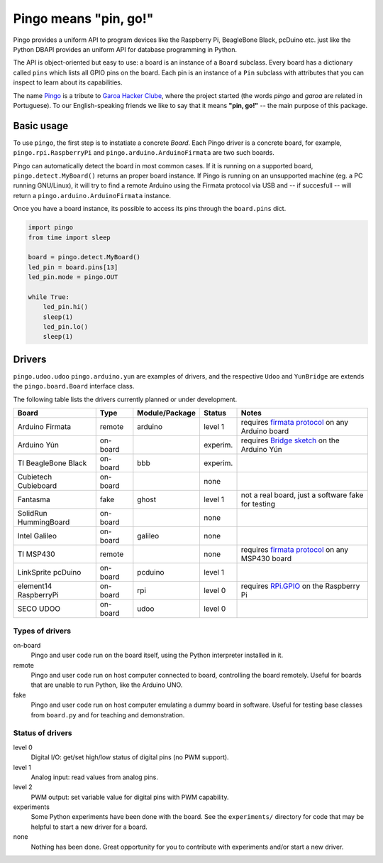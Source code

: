 Pingo means "pin, go!"
======================

.. image:: https://secure.travis-ci.org/garoa/pingo.png?branch=master
    :alt: Travis CI badge
    :target: http://travis-ci.org/garoa/pingo

.. image:: https://coveralls.io/repos/garoa/pingo/badge.png?branch=master
    :alt: Coveralls badge
    :target: https://coveralls.io/r/garoa/pingo

Pingo provides a uniform API to program devices like the Raspberry Pi, BeagleBone Black, pcDuino etc. just like the Python DBAPI provides an uniform API for database programming in Python.

The API is object-oriented but easy to use: a board is an instance of a ``Board`` subclass. Every board has a dictionary called ``pins`` which lists all GPIO pins on the board. Each pin is an instance of a ``Pin`` subclass with attributes that you can inspect to learn about its capabilities.

The name `Pingo`_ is a tribute to `Garoa Hacker Clube`_, where the project started (the words *pingo* and *garoa* are related in Portuguese). To our English-speaking friends we like to say that it means **"pin, go!"** -- the main purpose of this package.

.. _Pingo: https://garoa.net.br/wiki/Pingo
.. _Garoa Hacker Clube: https://garoa.net.br/wiki/Garoa_Hacker_Clube:About


.. _basic-usage:

-----------
Basic usage
-----------

To use ``pingo``, the first step is to instatiate a concrete `Board`. Each Pingo driver is a concrete board, for example, ``pingo.rpi.RaspberryPi`` and ``pingo.arduino.ArduinoFirmata`` are two such boards.

Pingo can automatically detect the board in most common cases. If it is running on a supported board, ``pingo.detect.MyBoard()`` returns an proper board instance. If Pingo is running on an unsupported machine (eg. a PC running GNU/Linux), it will try to find a remote Arduino using the Firmata protocol via USB and -- if succesfull -- will return a ``pingo.arduino.ArduinoFirmata`` instance.

Once you have a board instance, its possible to access its pins through the ``board.pins`` dict.

.. code-block:: python

    import pingo
    from time import sleep

    board = pingo.detect.MyBoard()
    led_pin = board.pins[13]
    led_pin.mode = pingo.OUT

    while True:
        led_pin.hi()
        sleep(1)
        led_pin.lo()
        sleep(1)

.. _drivers-table:

-------
Drivers
-------

``pingo.udoo.udoo`` ``pingo.arduino.yun`` are examples of drivers, and the respective ``Udoo`` and ``YunBridge`` are extends the ``pingo.board.Board`` interface class.

The following table lists the drivers currently planned or under development.

===================== ======== =============== ======== ==================================================
Board                 Type     Module/Package  Status   Notes
===================== ======== =============== ======== ==================================================
Arduino Firmata       remote   arduino         level 1  requires `firmata protocol`_ on any Arduino board
Arduino Yún           on-board                 experim. requires `Bridge sketch`_ on the Arduino Yún
TI BeagleBone Black   on-board bbb             experim.
Cubietech Cubieboard  on-board                 none
Fantasma              fake     ghost           level 1  not a real board, just a software fake for testing
SolidRun HummingBoard on-board                 none
Intel Galileo         on-board galileo         none
TI MSP430             remote                   none     requires `firmata protocol`_ on any MSP430 board
LinkSprite pcDuino    on-board pcduino         level 1
element14 RaspberryPi on-board rpi             level 0  requires `RPi.GPIO`_ on the Raspberry Pi
SECO UDOO             on-board udoo            level 0
===================== ======== =============== ======== ==================================================

.. _Firmata protocol: http://arduino.cc/en/reference/firmata
.. _Bridge sketch: http://arduino.cc/en/Reference/YunBridgeLibrary
.. _RPi.GPIO: https://pypi.python.org/pypi/RPi.GPIO

Types of drivers
----------------

on-board
    Pingo and user code run on the board itself, using the Python interpreter installed in it.

remote
    Pingo and user code run on host computer connected to board, controlling the board remotely. Useful for boards that are unable to run Python, like the Arduino UNO.

fake
    Pingo and user code run on host computer emulating a dummy board in software. Useful for testing base classes from ``board.py`` and for teaching and demonstration.

.. _status-of-drivers:

Status of drivers
-----------------

level 0
    Digital I/O: get/set high/low status of digital pins (no PWM support).

level 1
    Analog input: read values from analog pins.

level 2
    PWM output: set variable value for digital pins with PWM capability.

experiments
    Some Python experiments have been done with the board. See the ``experiments/`` directory for code that may be helpful to start a new driver for a board.

none
    Nothing has been done. Great opportunity for you to contribute with experiments and/or start a new driver.
